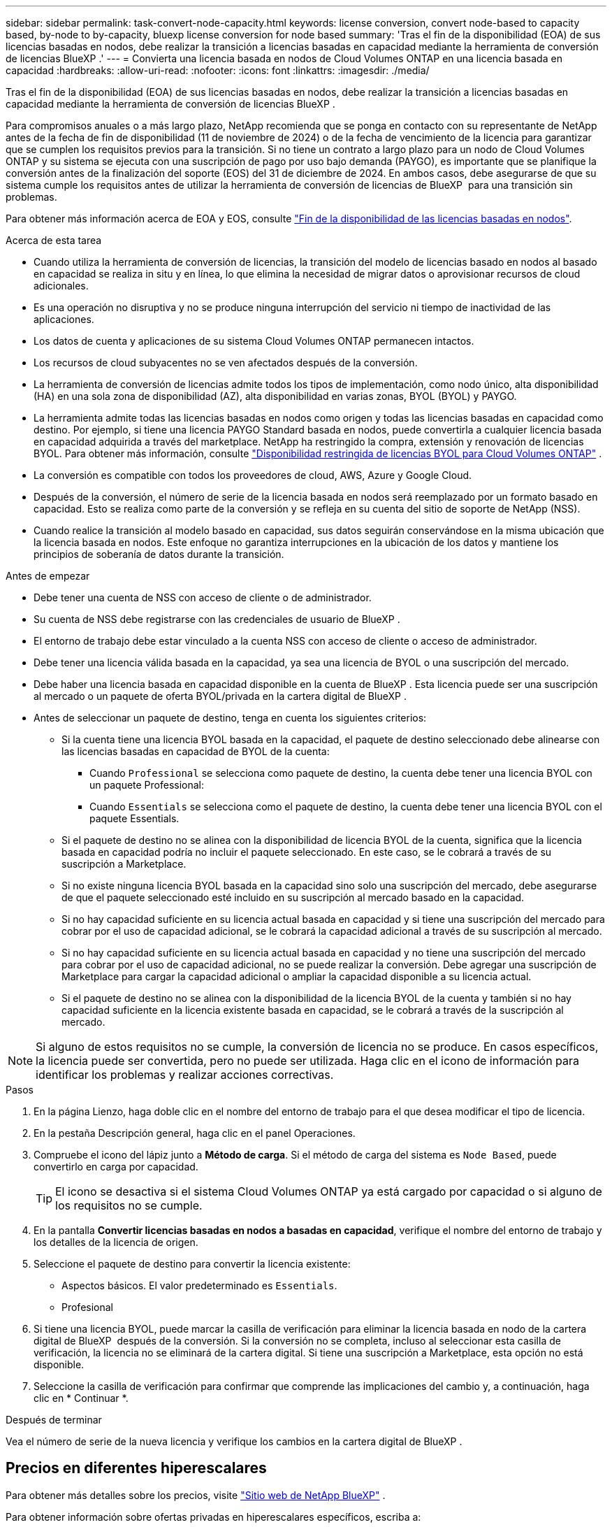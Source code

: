 ---
sidebar: sidebar 
permalink: task-convert-node-capacity.html 
keywords: license conversion, convert node-based to capacity based, by-node to by-capacity, bluexp license conversion for node based 
summary: 'Tras el fin de la disponibilidad (EOA) de sus licencias basadas en nodos, debe realizar la transición a licencias basadas en capacidad mediante la herramienta de conversión de licencias BlueXP .' 
---
= Convierta una licencia basada en nodos de Cloud Volumes ONTAP en una licencia basada en capacidad
:hardbreaks:
:allow-uri-read: 
:nofooter: 
:icons: font
:linkattrs: 
:imagesdir: ./media/


[role="lead"]
Tras el fin de la disponibilidad (EOA) de sus licencias basadas en nodos, debe realizar la transición a licencias basadas en capacidad mediante la herramienta de conversión de licencias BlueXP .

Para compromisos anuales o a más largo plazo, NetApp recomienda que se ponga en contacto con su representante de NetApp antes de la fecha de fin de disponibilidad (11 de noviembre de 2024) o de la fecha de vencimiento de la licencia para garantizar que se cumplen los requisitos previos para la transición. Si no tiene un contrato a largo plazo para un nodo de Cloud Volumes ONTAP y su sistema se ejecuta con una suscripción de pago por uso bajo demanda (PAYGO), es importante que se planifique la conversión antes de la finalización del soporte (EOS) del 31 de diciembre de 2024. En ambos casos, debe asegurarse de que su sistema cumple los requisitos antes de utilizar la herramienta de conversión de licencias de BlueXP  para una transición sin problemas.

Para obtener más información acerca de EOA y EOS, consulte link:concept-licensing.html#end-of-availability-of-node-based-licenses["Fin de la disponibilidad de las licencias basadas en nodos"].

.Acerca de esta tarea
* Cuando utiliza la herramienta de conversión de licencias, la transición del modelo de licencias basado en nodos al basado en capacidad se realiza in situ y en línea, lo que elimina la necesidad de migrar datos o aprovisionar recursos de cloud adicionales.
* Es una operación no disruptiva y no se produce ninguna interrupción del servicio ni tiempo de inactividad de las aplicaciones.
* Los datos de cuenta y aplicaciones de su sistema Cloud Volumes ONTAP permanecen intactos.
* Los recursos de cloud subyacentes no se ven afectados después de la conversión.
* La herramienta de conversión de licencias admite todos los tipos de implementación, como nodo único, alta disponibilidad (HA) en una sola zona de disponibilidad (AZ), alta disponibilidad en varias zonas, BYOL (BYOL) y PAYGO.
* La herramienta admite todas las licencias basadas en nodos como origen y todas las licencias basadas en capacidad como destino. Por ejemplo, si tiene una licencia PAYGO Standard basada en nodos, puede convertirla a cualquier licencia basada en capacidad adquirida a través del marketplace. NetApp ha restringido la compra, extensión y renovación de licencias BYOL. Para obtener más información, consulte  https://docs.netapp.com/us-en/bluexp-cloud-volumes-ontap/whats-new.html#restricted-availability-of-byol-licensing-for-cloud-volumes-ontap["Disponibilidad restringida de licencias BYOL para Cloud Volumes ONTAP"^] .
* La conversión es compatible con todos los proveedores de cloud, AWS, Azure y Google Cloud.
* Después de la conversión, el número de serie de la licencia basada en nodos será reemplazado por un formato basado en capacidad. Esto se realiza como parte de la conversión y se refleja en su cuenta del sitio de soporte de NetApp (NSS).
* Cuando realice la transición al modelo basado en capacidad, sus datos seguirán conservándose en la misma ubicación que la licencia basada en nodos. Este enfoque no garantiza interrupciones en la ubicación de los datos y mantiene los principios de soberanía de datos durante la transición.


.Antes de empezar
* Debe tener una cuenta de NSS con acceso de cliente o de administrador.
* Su cuenta de NSS debe registrarse con las credenciales de usuario de BlueXP .
* El entorno de trabajo debe estar vinculado a la cuenta NSS con acceso de cliente o acceso de administrador.
* Debe tener una licencia válida basada en la capacidad, ya sea una licencia de BYOL o una suscripción del mercado.
* Debe haber una licencia basada en capacidad disponible en la cuenta de BlueXP . Esta licencia puede ser una suscripción al mercado o un paquete de oferta BYOL/privada en la cartera digital de BlueXP .
* Antes de seleccionar un paquete de destino, tenga en cuenta los siguientes criterios:
+
** Si la cuenta tiene una licencia BYOL basada en la capacidad, el paquete de destino seleccionado debe alinearse con las licencias basadas en capacidad de BYOL de la cuenta:
+
*** Cuando `Professional` se selecciona como paquete de destino, la cuenta debe tener una licencia BYOL con un paquete Professional:
*** Cuando `Essentials` se selecciona como el paquete de destino, la cuenta debe tener una licencia BYOL con el paquete Essentials.


** Si el paquete de destino no se alinea con la disponibilidad de licencia BYOL de la cuenta, significa que la licencia basada en capacidad podría no incluir el paquete seleccionado. En este caso, se le cobrará a través de su suscripción a Marketplace.
** Si no existe ninguna licencia BYOL basada en la capacidad sino solo una suscripción del mercado, debe asegurarse de que el paquete seleccionado esté incluido en su suscripción al mercado basado en la capacidad.
** Si no hay capacidad suficiente en su licencia actual basada en capacidad y si tiene una suscripción del mercado para cobrar por el uso de capacidad adicional, se le cobrará la capacidad adicional a través de su suscripción al mercado.
** Si no hay capacidad suficiente en su licencia actual basada en capacidad y no tiene una suscripción del mercado para cobrar por el uso de capacidad adicional, no se puede realizar la conversión. Debe agregar una suscripción de Marketplace para cargar la capacidad adicional o ampliar la capacidad disponible a su licencia actual.
** Si el paquete de destino no se alinea con la disponibilidad de la licencia BYOL de la cuenta y también si no hay capacidad suficiente en la licencia existente basada en capacidad, se le cobrará a través de la suscripción al mercado.





NOTE: Si alguno de estos requisitos no se cumple, la conversión de licencia no se produce. En casos específicos, la licencia puede ser convertida, pero no puede ser utilizada. Haga clic en el icono de información para identificar los problemas y realizar acciones correctivas.

.Pasos
. En la página Lienzo, haga doble clic en el nombre del entorno de trabajo para el que desea modificar el tipo de licencia.
. En la pestaña Descripción general, haga clic en el panel Operaciones.
. Compruebe el icono del lápiz junto a *Método de carga*. Si el método de carga del sistema es `Node Based`, puede convertirlo en carga por capacidad.
+

TIP: El icono se desactiva si el sistema Cloud Volumes ONTAP ya está cargado por capacidad o si alguno de los requisitos no se cumple.

. En la pantalla *Convertir licencias basadas en nodos a basadas en capacidad*, verifique el nombre del entorno de trabajo y los detalles de la licencia de origen.
. Seleccione el paquete de destino para convertir la licencia existente:
+
** Aspectos básicos. El valor predeterminado es `Essentials`.
** Profesional


. Si tiene una licencia BYOL, puede marcar la casilla de verificación para eliminar la licencia basada en nodo de la cartera digital de BlueXP  después de la conversión. Si la conversión no se completa, incluso al seleccionar esta casilla de verificación, la licencia no se eliminará de la cartera digital. Si tiene una suscripción a Marketplace, esta opción no está disponible.
. Seleccione la casilla de verificación para confirmar que comprende las implicaciones del cambio y, a continuación, haga clic en * Continuar *.


.Después de terminar
Vea el número de serie de la nueva licencia y verifique los cambios en la cartera digital de BlueXP .



== Precios en diferentes hiperescalares

Para obtener más detalles sobre los precios, visite https://bluexp.netapp.com/pricing/["Sitio web de NetApp BlueXP"^] .

Para obtener información sobre ofertas privadas en hiperescalares específicos, escriba a:

* AWS - awspo@netapp.com
* Azure - azurepo@netapp.com
* Google Cloud - gcppo@netapp.com

